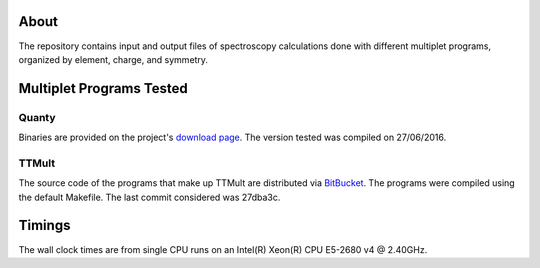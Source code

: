 About
=====
The repository contains input and output files of spectroscopy calculations done with different multiplet programs, organized by element, charge, and symmetry.

Multiplet Programs Tested
=========================
Quanty
------
Binaries are provided on the project's `download page <http://www.quanty.org/download>`_. The version tested was compiled on 27/06/2016.

TTMult
------
The source code of the programs that make up TTMult are distributed via `BitBucket <https://bitbucket.org/cjtitus/ttmult/overview>`_. The programs were compiled using the default Makefile. The last commit considered was 27dba3c.

Timings
=======
The wall clock times are from single CPU runs on an Intel(R) Xeon(R) CPU E5-2680 v4 @ 2.40GHz.
